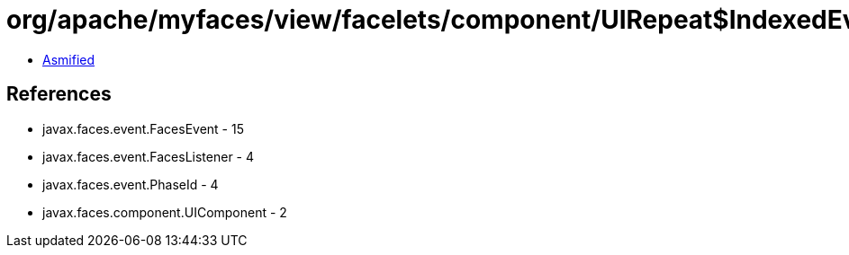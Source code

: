 = org/apache/myfaces/view/facelets/component/UIRepeat$IndexedEvent.class

 - link:UIRepeat$IndexedEvent-asmified.java[Asmified]

== References

 - javax.faces.event.FacesEvent - 15
 - javax.faces.event.FacesListener - 4
 - javax.faces.event.PhaseId - 4
 - javax.faces.component.UIComponent - 2
